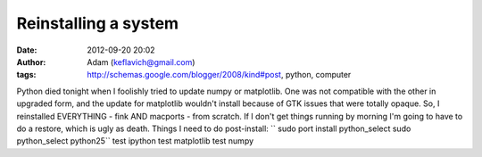 Reinstalling a system
#####################
:date: 2012-09-20 20:02
:author: Adam (keflavich@gmail.com)
:tags: http://schemas.google.com/blogger/2008/kind#post, python, computer

Python died tonight when I foolishly tried to update numpy or
matplotlib. One was not compatible with the other in upgraded form, and
the update for matplotlib wouldn't install because of GTK issues that
were totally opaque.
So, I reinstalled EVERYTHING - fink AND macports - from scratch. If I
don't get things running by morning I'm going to have to do a restore,
which is ugly as death.
Things I need to do post-install:
``        sudo port install python_select          sudo python_select python25``
test ipython
test matplotlib
test numpy
